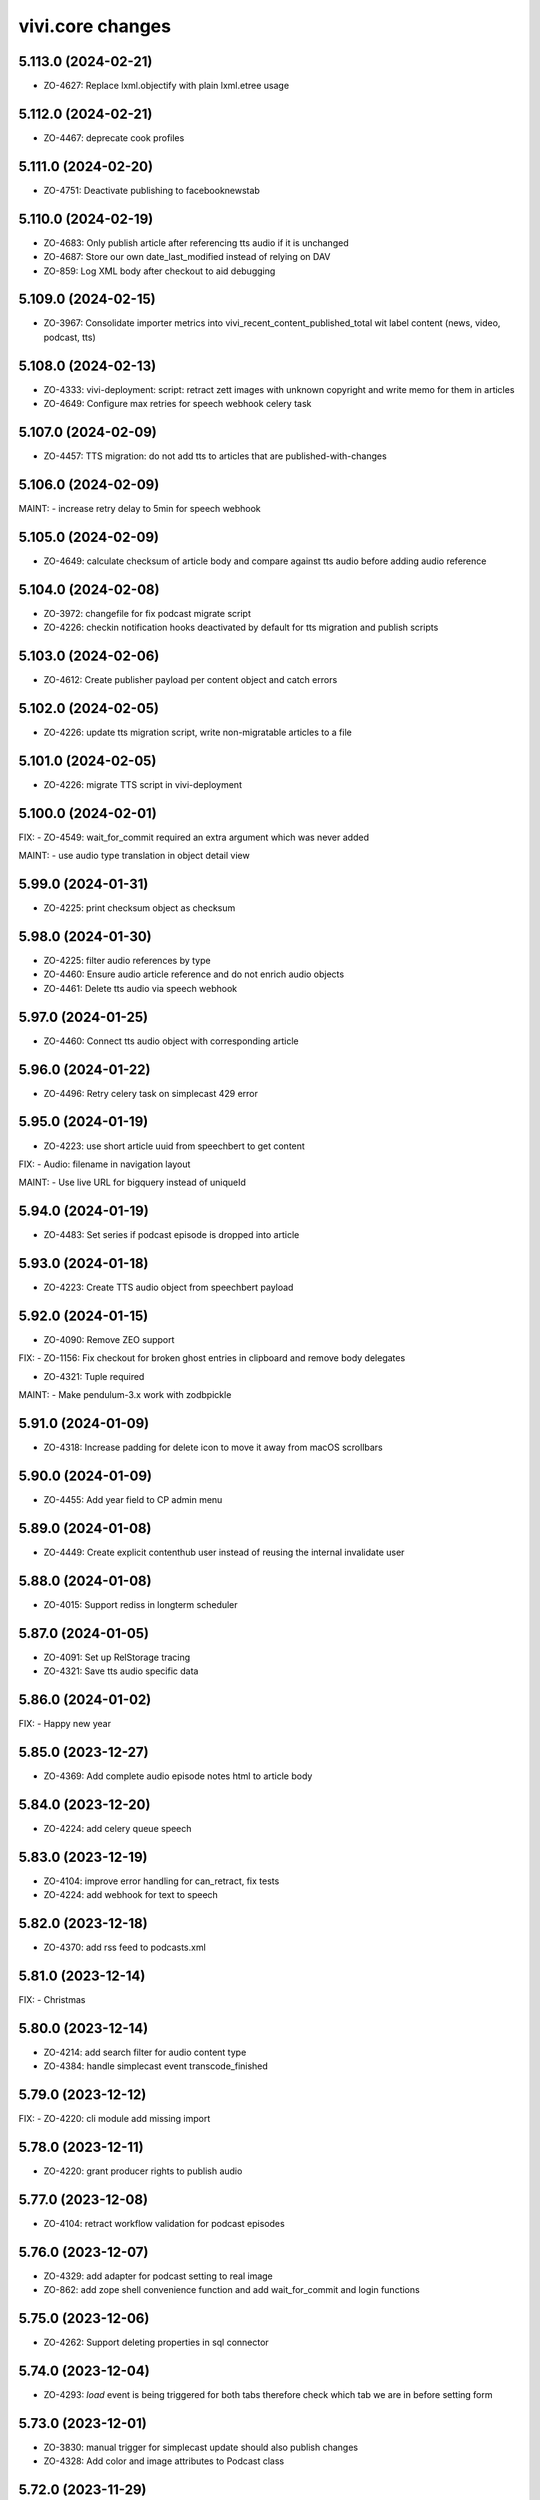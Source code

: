 vivi.core changes
=================

.. towncrier release notes start

5.113.0 (2024-02-21)
--------------------

- ZO-4627: Replace lxml.objectify with plain lxml.etree usage


5.112.0 (2024-02-21)
--------------------

- ZO-4467: deprecate cook profiles


5.111.0 (2024-02-20)
--------------------

- ZO-4751: Deactivate publishing to facebooknewstab


5.110.0 (2024-02-19)
--------------------

- ZO-4683: Only publish article after referencing tts audio if it is unchanged

- ZO-4687: Store our own date_last_modified instead of relying on DAV

- ZO-859: Log XML body after checkout to aid debugging


5.109.0 (2024-02-15)
--------------------

- ZO-3967: Consolidate importer metrics into vivi_recent_content_published_total wit label content (news, video, podcast, tts)


5.108.0 (2024-02-13)
--------------------

- ZO-4333: vivi-deployment: script: retract zett images with unknown copyright and write memo for them in articles

- ZO-4649: Configure max retries for speech webhook celery task


5.107.0 (2024-02-09)
--------------------

- ZO-4457: TTS migration: do not add tts to articles that are published-with-changes


5.106.0 (2024-02-09)
--------------------

MAINT:
- increase retry delay to 5min for speech webhook


5.105.0 (2024-02-09)
--------------------

- ZO-4649: calculate checksum of article body and compare against tts audio before adding audio reference


5.104.0 (2024-02-08)
--------------------

- ZO-3972: changefile for fix podcast migrate script

- ZO-4226: checkin notification hooks deactivated by default for tts migration and publish scripts


5.103.0 (2024-02-06)
--------------------

- ZO-4612: Create publisher payload per content object and catch errors


5.102.0 (2024-02-05)
--------------------

- ZO-4226: update tts migration script, write non-migratable articles to a file


5.101.0 (2024-02-05)
--------------------

- ZO-4226: migrate TTS script in vivi-deployment


5.100.0 (2024-02-01)
--------------------

FIX:
- ZO-4549: wait_for_commit required an extra argument which was never added


MAINT:
- use audio type translation in object detail view


5.99.0 (2024-01-31)
-------------------

- ZO-4225: print checksum object as checksum


5.98.0 (2024-01-30)
-------------------

- ZO-4225: filter audio references by type

- ZO-4460: Ensure audio article reference and do not enrich audio objects

- ZO-4461: Delete tts audio via speech webhook


5.97.0 (2024-01-25)
-------------------

- ZO-4460: Connect tts audio object with corresponding article


5.96.0 (2024-01-22)
-------------------

- ZO-4496: Retry celery task on simplecast 429 error


5.95.0 (2024-01-19)
-------------------

- ZO-4223: use short article uuid from speechbert to get content


FIX:
- Audio: filename in navigation layout


MAINT:
- Use live URL for bigquery instead of uniqueId


5.94.0 (2024-01-19)
-------------------

- ZO-4483: Set series if podcast episode is dropped into article


5.93.0 (2024-01-18)
-------------------

- ZO-4223: Create TTS audio object from speechbert payload


5.92.0 (2024-01-15)
-------------------

- ZO-4090: Remove ZEO support


FIX:
- ZO-1156: Fix checkout for broken ghost entries in clipboard and remove body delegates

- ZO-4321: Tuple required


MAINT:
- Make pendulum-3.x work with zodbpickle


5.91.0 (2024-01-09)
-------------------

- ZO-4318: Increase padding for delete icon to move it away from macOS scrollbars


5.90.0 (2024-01-09)
-------------------

- ZO-4455: Add year field to CP admin menu


5.89.0 (2024-01-08)
-------------------

- ZO-4449: Create explicit contenthub user instead of reusing the internal invalidate user


5.88.0 (2024-01-08)
-------------------

- ZO-4015: Support rediss in longterm scheduler


5.87.0 (2024-01-05)
-------------------

- ZO-4091: Set up RelStorage tracing

- ZO-4321: Save tts audio specific data


5.86.0 (2024-01-02)
-------------------

FIX:
- Happy new year


5.85.0 (2023-12-27)
-------------------

- ZO-4369: Add complete audio episode notes html to article body


5.84.0 (2023-12-20)
-------------------

- ZO-4224: add celery queue speech


5.83.0 (2023-12-19)
-------------------

- ZO-4104: improve error handling for can_retract, fix tests

- ZO-4224: add webhook for text to speech


5.82.0 (2023-12-18)
-------------------

- ZO-4370: add rss feed to podcasts.xml


5.81.0 (2023-12-14)
-------------------

FIX:
- Christmas


5.80.0 (2023-12-14)
-------------------

- ZO-4214: add search filter for audio content type

- ZO-4384: handle simplecast event transcode_finished


5.79.0 (2023-12-12)
-------------------

FIX:
- ZO-4220: cli module add missing import


5.78.0 (2023-12-11)
-------------------

- ZO-4220: grant producer rights to publish audio


5.77.0 (2023-12-08)
-------------------

- ZO-4104: retract workflow validation for podcast episodes


5.76.0 (2023-12-07)
-------------------

- ZO-4329: add adapter for podcast setting to real image

- ZO-862: add zope shell convenience function and add wait_for_commit
  and login functions


5.75.0 (2023-12-06)
-------------------

- ZO-4262: Support deleting properties in sql connector


5.74.0 (2023-12-04)
-------------------

- ZO-4293: `load` event is being triggered for both tabs therefore check which tab we are in before setting form


5.73.0 (2023-12-01)
-------------------

- ZO-3830: manual trigger for simplecast update should also publish changes

- ZO-4328: Add color and image attributes to Podcast class


5.72.0 (2023-11-29)
-------------------

- ZO-3897: filter for podcasts in search


5.71.0 (2023-11-28)
-------------------

- ZO-4254: index audio objects


5.70.0 (2023-11-27)
-------------------

- ZO-3830: Show simplecast update button only for checked in audio


5.69.0 (2023-11-24)
-------------------

- ZO-3830: Allow manual update of audio object from simplecast


5.68.0 (2023-11-22)
-------------------

- ZO-4201: Return short uuid without any adornments


5.67.0 (2023-11-22)
-------------------

FIX:
- ZO-4198: publish audio object episode update even if it's published already


5.66.0 (2023-11-21)
-------------------

- ZO-3967: Record metric vivi_recent_audios_published_total

- ZO-4057: Truncate temporary table before running zodbpack


MAINT:
- MAINT: lint and autoformat code with ruff


5.65.0 (2023-11-15)
-------------------

- ZO-3764: article title, teasertext and body automatically edited if audio is added


5.64.0 (2023-11-14)
-------------------

- ZO-3967: Update opentelemetry metrics patch to version 1.21


5.63.0 (2023-11-14)
-------------------

- ZO-4057: Handle configuration defensively, e.g. for publisher


5.62.0 (2023-11-13)
-------------------

- ZO-3688: Save ad-free podcast link to audio object

- ZO-4071: Save simplecast dashboard link to audio object


5.61.0 (2023-11-08)
-------------------

- ZO-3812: remove unused feature 'Fläche verknüpfen'

- ZO-3967: Work around opentelemetry histogram bug


5.60.0 (2023-11-07)
-------------------

- ZO-4145: Shrink teaser drag handle so it does not include the edit bar


5.59.0 (2023-11-07)
-------------------

- ZO-3967: Expose otel metrics for prometheus


5.58.0 (2023-11-03)
-------------------

- ZO-4130: Revert "Merge pull request #546 from ZeitOnline/ZO-3967"


5.57.0 (2023-11-03)
-------------------

- ZO-3904: Audio reference gives article podcast type

- ZO-3967: Expose otel metrics for prometheus


MAINT:
- ZO-3967: add test for regular conformity check of simplecast response we get

- IAudios renamed to IAudioReferences


5.56.0 (2023-10-30)
-------------------

FIX:
- Cast Simplecast timeout into int

- Skip update if audio is locked


5.55.0 (2023-10-27)
-------------------

- ZO-4033: Make all modules scrollable

- ZO-4037: Only inflate the current landing zone in article, just like in cp editor


5.54.0 (2023-10-26)
-------------------

- ZO-4033: Repair folding of article modules


5.53.0 (2023-10-26)
-------------------

- ZO-4063: Use whole teaser module insides as draggable


5.52.0 (2023-10-26)
-------------------

- ZO-3997: Audio object form without publish or retract actions

- ZO-4033: Adjust module heights for pembed, topicbox

- ZO-4051: Remove undo functionality from cp+article editor

- ZO-4096: sync publish state even if episode is just added


5.51.0 (2023-10-26)
-------------------

- ZO-4033: Set fixed heights for all article modules to prevent scroll jumping


5.50.0 (2023-10-25)
-------------------

- ZO-4081: Support packing relstorage via zodburi

- ZO-4091: Implement tracing for RelStorage


5.49.0 (2023-10-25)
-------------------

- ZO-4081: Add support for psql://servicename zodburi


5.48.0 (2023-10-25)
-------------------

- ZO-3999: display audio duration in format hh:mm:ss on object details page

- ZO-4063: Restore dragging content from teaser module to clipboard


FIX:
- ZO-1810: Remove `urn:uuid:` prefix before passing UUIDs to PostgreSQL


5.47.0 (2023-10-24)
-------------------

- ZO-3998: Check if publish dependencies can be published before publishing them

- ZO-4019: Simplecast event 'Update Episode' can create a new episode if the episode does not exist

- ZO-4057: Make DAV body cache blob threshold configurable


5.46.0 (2023-10-20)
-------------------

- ZO-4055: Log stack trace of nested publish errors, don't swallow them inside MulitPublishError


5.45.0 (2023-10-18)
-------------------

MAINT:
- Remove obsolete feature toggle push_airship_com/eu, eu is the production default for quite some time now


5.44.0 (2023-10-18)
-------------------

MAINT:
- Remove unused sourcepoint js file import


5.43.0 (2023-10-17)
-------------------

- ZO-3997: restrict retract and delete permissions for audio


5.42.0 (2023-10-17)
-------------------

- ZO-3846: ensure podcast episode type is always 'podcast'


5.41.0 (2023-10-16)
-------------------

- ZO-3996: Import simplecast updated timestamp as last_semantic_change


5.40.0 (2023-10-16)
-------------------

- ZO-4017: Collect metric for available kpi values in TMS


5.39.0 (2023-10-12)
-------------------

- ZO-3579: Record external podcast id


5.38.0 (2023-10-12)
-------------------

MAINT:
- Unconditionally record DAV spans


5.37.0 (2023-10-12)
-------------------

- ZO-3987: Create ZODB connection only after fork


5.36.0 (2023-10-11)
-------------------

- ZO-147: Support repoze.vhm instead of requiring vh traverser


5.35.0 (2023-10-11)
-------------------

- ZO-3824: Fix simplecast webhook body tracing


5.34.0 (2023-10-11)
-------------------

- ZO-1939: Flatten all XML mixed content cases


FIX:
- Restore display of publish-state circle in directory listings


5.33.0 (2023-10-10)
-------------------

- ZO-1939: Send properties and body as json to bigquery, when toggle 'publish_bigquery_json' is set


5.32.1 (2023-10-10)
-------------------

- ZO-3978: Include test config files in release, since zeit.web uses them


5.32.0 (2023-10-10)
-------------------

- ZO-3960: Apply free/dynamic access toggle only to articles


5.31.6 (2023-10-10)
-------------------

- ZO-3824: add http.body of simplecast webhook to tracing


5.31.5 (2023-10-09)
-------------------

MAINT:
- Update ZEO instrumentation to 5.4 API


5.31.4 (2023-10-09)
-------------------

- ZO-3822: implement retract for audio objects

- ZO-3846: show details about the audio element inside the article


FIX:
- Increase size for article landing zone

- align details heading and publish state vertically

- move 'remove'-button for object references to prevent preview and cms button being on top of each other


MAINT:
- Update dependencies


5.31.3 (2023-09-28)
-------------------

- MAINT: Run tests on multiple cores.

- ZO-3822: implement publish for audio objects

- ZO-3851: refactor simplecast requests

- ZO-3933: podigee_id attribute to podcast source, ensure parallel operation of podcast hosts


5.31.2 (2023-09-25)
-------------------

- ZO-3771: Set audio_type during import

- ZO-3821: Display title in audio object details


5.31.1 (2023-09-22)
-------------------

- ZO-3771: Improve Audio object layout in code

- ZO-3821: Audio objects provide ICommonMetadata, so they are indexed in TMS


5.31.0 (2023-09-20)
-------------------

- ZO-3844: Move audio form below teaser form

- ZO-3845: Add audio module for article body


5.30.4 (2023-09-15)
-------------------

- ZO-3771: Add series subtitle and description to audio object


5.30.3 (2023-09-14)
-------------------

- ZO-3770: added new properties to audio interface

- ZO-3771: Add distribution channels to audio object for spotify, google etc.


FIX:
- ZO-3814: layout fix for topiclinks and teaser landing zone


MAINT:
- MAINT: Refactor simplecast celery tasks and clean up imports


5.30.2 (2023-09-11)
-------------------

- ZO-215: Restore edit tab with landing zone for teaser modules


5.30.1 (2023-09-11)
-------------------

- ZO-3759: offer uuid for urbanairship payload


5.30.0 (2023-09-08)
-------------------

- ZO-3782: Transmit samplerate for downsampled modules


5.29.15 (2023-09-07)
--------------------

- ZO-215: Add a content landing zone to the edit tab of local-teaser


5.29.14 (2023-09-06)
--------------------

- ZO-3744: Move simplecast webhook duties to celery tasks


5.29.13 (2023-09-06)
--------------------

- ZO-3758: Remove fb library remnants


5.29.12 (2023-09-06)
--------------------

- ZO-3578: Simplecast audios are automatically saved in the correct folder

- ZO-3758: Allow configuring facebook graph api version


FIX:
- ZO-3438: correct id type for opentelemetry span to avoid errormessages in logs


5.29.11 (2023-08-31)
--------------------

- ZO-215: Switch teaser block UI to single referenced content instead of list

- ZO-3629: Log all errors (e.g. locking, not just publisher) on multi publish origin

- ZO-3708: add social push messages to article validation


FIX:
- Improve layout for error messages

  - now the box and the arrow below point directly at the widget
  - when more than one message appears, the message no longer shifts


5.29.10 (2023-08-29)
--------------------

- ZO-3662: Use correct dict entries


5.29.9 (2023-08-28)
-------------------

- ZO-3662: Add more logging


5.29.8 (2023-08-28)
-------------------

- ZO-3662: Update event names


5.29.7 (2023-08-25)
-------------------

- ZO-3718: Save podcast episodes in new folder


5.29.6 (2023-08-25)
-------------------

- ZO-3576: Ensure audio works

- ZO-3661: Connect to simplecast api

- ZO-3662: Create/update/delete Audio objects via webhook


5.29.5 (2023-08-11)
-------------------

FIX:
- ZO-3671: author ssoid is too big


5.29.4 (2023-08-08)
-------------------

- ZO-3578: Bump webhook log level to info


5.29.3 (2023-08-04)
-------------------

- ZO-2997: Redirect from repository to workingcopy if one exists for all content types


5.29.2 (2023-08-04)
-------------------

- ZO-3175: Move comment options into their own form group

- ZO-3576: Add Audioobjekt

- ZO-3578: Add Simplecast webhook(s)


5.29.1 (2023-08-02)
-------------------

- ZO-3188: Restrict publish/retract of folders to producing

- ZO-3449: Support searching for videos from e.g. Animation object

- ZON-2996: Hide delete menu item when prohibited, instead of requiring opening the popup first


5.29.0 (2023-07-28)
-------------------

MAINT:
- Switch to PEP420 namespace packages


5.28.2 (2023-07-24)
-------------------

- ZO-3550: Implement path prefix exclude for checkin webhook

- ZO-3568: Improve publish error handling


5.28.1 (2023-07-21)
-------------------

- ZO-1949: no need to post uuid and uniqueId generally and in service payload


5.28.0 (2023-07-20)
-------------------

- ZO-3262: Set target for RSS feed links (wiwo parquet)


MAINT:
- Move request timeout handling into zeit.cms instead of zeit.retresco


5.27.7 (2023-07-11)
-------------------

- ZO-3478: Reimplement as a single DAVProperty, so zeit.contentquery still works


5.27.6 (2023-07-10)
-------------------

- ZO-2613: Remove rotterdam skin


5.27.5 (2023-07-06)
-------------------

- ZO-3478: Introduce toggle `access_treat_free_as_dynamic`


5.27.4 (2023-07-03)
-------------------

- ZO-3172: Update Twitter API to v2


5.27.3 (2023-06-30)
-------------------

- ZO-2483: ignore 3rd party services list as parameter for publisher


5.27.2 (2023-06-30)
-------------------

- ZO-2683: Add checksum to Speechbert payload


5.27.1 (2023-06-23)
-------------------

- ZO-3452: No longer publish Video objects on checkin


5.27.0 (2023-06-22)
-------------------

- ZO-2808: display teaser preview for markup in centerpage
  ZO-2808: display markup preview in folder list view

- ZO-3415: Collect text of nested tags for speechbert payload

- ZO-3443: Update to sqlalchemy-2 API


5.26.13 (2023-06-20)
--------------------

MAINT:
- Log debug timing for new publisher


5.26.12 (2023-06-19)
--------------------

- ZO-3351: Update keywords during publish, to support "checkin+publish immediately" usecase


5.26.11 (2023-06-16)
--------------------

- ZO-3351: Revert asynchronous to synchronous tasks during checkout/publish


5.26.10 (2023-06-14)
--------------------

- ZO-3351: fix race condition for asynchronous index tasks on publish

- ZO-3394: Vivi devel should have its own logo


5.26.9 (2023-06-12)
-------------------

FIX:
- ZO-3351: Revert lock and unlock for every function that requires the lock


5.26.8 (2023-06-09)
-------------------

- ZO-3351: lock and unlock for every function that requires the lock


5.26.7 (2023-06-08)
-------------------

- ZO-3351: handle checkin before starting the publisher process


FIX:
- ZO-3351: Revert zeit.connector property update should invalidate cache


5.26.6 (2023-06-08)
-------------------

FIX:
- ZO-3351: zeit.connector property update should invalidate cache


5.26.5 (2023-06-07)
-------------------

- ZO-3364: Renames 'AnimatedHeader' modul to 'Animation'


5.26.4 (2023-06-06)
-------------------

- ZO-3351: revert sleep before publish, because it is not working


5.26.3 (2023-06-06)
-------------------

FIX:
- ZO-3351: Educated guess, wait for checkin completion before publish to avoid race condition


5.26.2 (2023-05-30)
-------------------

- ZO-1992: Control publish to tms in vivi


5.26.1 (2023-05-23)
-------------------

- ZO-2452: Add animation to article header module


5.26.0 (2023-05-22)
-------------------

MAINT:
- Separate forked dependency declarations per extra


5.25.1 (2023-05-17)
-------------------

- ZO-3159: Ignore news articles in speechbert


5.25.0 (2023-05-12)
-------------------

- ZO-3245: Use pure python mime detection library


5.24.1 (2023-05-12)
-------------------

- ZO-2808: Rename 'Markup Inhalt' to 'Markup' & and Markup to Typ Filter

- ZO-2874: Changed strategy to handle quotes in articles


5.24.0 (2023-05-02)
-------------------

MAINT:
- MAINT: Update to current opentelemetry sqlalchemy API


5.23.9 (2023-04-28)
-------------------

- ZO-3164: Record vivi_facebook_token_expires_timestamp_seconds metric


5.23.8 (2023-04-25)
-------------------

- ZO-2850: Add IArticle.comments_sorting


FIX:
- ZO-3028: import entity type for topicpages


5.23.7 (2023-04-19)
-------------------

- ZO-1642: Support available for series source


5.23.6 (2023-04-14)
-------------------

- ZO-2032: Provide ICommonMetadata attributes even if article ref is broken

- ZO-2555: view for csv download of images with single purchase

- ZO-2757: avoid failures if missing unimportant informations; different datetime


5.23.5 (2023-04-11)
-------------------

- ZO-2417: Enable Animation.genre attribute


MAINT:
- Add environment label to importer metrics


5.23.4 (2023-03-31)
-------------------

- ZO-2775: Record user and client ip for tracing

- ZO-2846: Fix cronjob config parsing

- ZO-2856: Remove slug from Speechbert image URL


5.23.3 (2023-03-15)
-------------------

- ZO-2655: CSV with invalid Authors (gcids) as browser view instead of mail


FIX:
- ZO-2757: FIX: uri paramamteter for tagesschau request includes www.zeit.de


5.23.2 (2023-03-06)
-------------------

- ZO-2463: Include all necessary otlp exporter dependencies


5.23.1 (2023-03-06)
-------------------

- ZO-2552: New content object markup for das wichtigste in kuerze

- ZO-2716: Export incoming http requests as traces


5.23.0 (2023-02-22)
-------------------

- ZO-2645: Add IAnimation.gallery field


5.22.19 (2023-02-21)
--------------------

- ZO-2132: Don't break on empty nodes


5.22.18 (2023-02-21)
--------------------

- ZO-2672: Log TMS reindex in objectlog


5.22.17 (2023-02-21)
--------------------

- ZO-2132: Normalize quotes to angled instead of inch if toggle `normalize_quotes` is set


5.22.16 (2023-02-20)
--------------------

FIX:
- ZO-2522: Fix speechbert namespace


5.22.15 (2023-02-17)
--------------------

- ZO-2522: Use checksome to validate speechbert audio against article text


5.22.14 (2023-02-14)
--------------------

- ZO-2233: Fix retract cronjob entrypoint principal


5.22.13 (2023-01-25)
--------------------

- ZO-2498: Add two new topiclink_[url|label] fields to centerpages


5.22.12 (2023-01-24)
--------------------

- ZO-2233: Fix cronjob entrypoint principal


5.22.11 (2023-01-24)
--------------------

- ZO-2233: Fix configuration parsing when there are no additional HTTP headers


5.22.10 (2023-01-13)
--------------------

- ZO-2233: Implement AdDefend JS-Code as vivi object


5.22.9 (2023-01-12)
-------------------

- ZO-2136: Don't display spurious "updated on" notifications on article forms after saving


5.22.8 (2023-01-11)
-------------------

- ZO-2136: Fix brown-bag release


5.22.7 (2023-01-11)
-------------------

- ZO-2136: Move UI-only exception to browser package


5.22.6 (2023-01-11)
-------------------

- ZO-2136: render error message for users for no tagesschau recommendations


5.22.5 (2023-01-05)
-------------------

- ZO-2388: Remove christmas tree and spirit


5.22.4 (2023-01-04)
-------------------

FIX:
- ZO-1847: Seriesheader preview should not cover Vivi UI


5.22.3 (2022-12-23)
-------------------

MAINT:
- Update python libraries


5.22.2 (2022-12-15)
-------------------

- ZO-2324: Switch container registry


5.22.1 (2022-12-15)
-------------------

- BEM-113: Make overriding toggles for tests work again

- ZO-2226: Display publish date in video selection


5.22.0 (2022-12-08)
-------------------

- BEM-113: Support categorizing feature-toggle.xml with intermediary tags


5.21.12 (2022-11-29)
--------------------

- ZO-2132: Roll back changes, they're causing data loss for some users, even though they use a toggle


5.21.11 (2022-11-24)
--------------------

- ZO-2215: Don't try to reposition the toolbar while the article editor is still initializing


FIX:
- ZO-2104: Mark unstable test as xfail


5.21.10 (2022-11-23)
--------------------

- ZO-1471: No longer copy teaserText to twitter push text (ZO-920)

- ZO-2042: usage of ard sync api


5.21.9 (2022-11-18)
-------------------

- ZO-2132: Normalize quotes to angled instead of inch if toggle `normalize_quotes` is set

- ZO-2179: Prohibit writing the root object to IConnector


5.21.8 (2022-11-16)
-------------------

FIX:
- FIX: Don't immediately break when we encounter a BMP image (even though officically we only support jpg+png)

- Ignore nonexistent GCS blobs during delete


5.21.7 (2022-10-28)
-------------------

FIX:
- rm imported but unused module


5.21.6 (2022-10-21)
-------------------

- ZO-1583: ARD Tagesschau video module


5.21.5 (2022-10-20)
-------------------

- ZO-1998: Support zonaudioapp-id in series.xml


5.21.4 (2022-10-18)
-------------------

- ZO-1428: Index dynamic folders in TMS, as publisher requires it


5.21.3 (2022-10-17)
-------------------

FIX:
- FIX: Be defensive about publisher url config trailing slash


5.21.2 (2022-10-17)
-------------------

- ZO-1420: Specific errors for new publisher


5.21.1 (2022-10-12)
-------------------

MAINT:
- Include currently used vivi version as data-attribute on HTML tag


5.21.0 (2022-10-07)
-------------------

- ZO-1422: Send all dependencies to new publisher

- ZO-1890: Add marker for switching to new comments 'rebrush' frontend

- ZO-1909: Use vivi API in publisher speechbert adapter


5.20.8 (2022-10-04)
-------------------

- ZO-1921: Instrument DAV requests for tracing


5.20.7 (2022-09-28)
-------------------

- ZO-1857: Implement retract with new publisher


MAINT:
- Allow https://www.staging.zeit.de URLs to be adapted to ICMSContent


5.20.6 (2022-09-20)
-------------------

FIX:
- Properly create a non-recording trace span


5.20.5 (2022-09-20)
-------------------

MAINT:
- Only record tracing data if the zeit.connector.postgresql logger is set to debug


5.20.4 (2022-09-15)
-------------------

- ZO-1864: Remove orphaned entries from property cache during invalidate


5.20.3 (2022-09-14)
-------------------

- ZO-1865: Send celery failures to bugsnag


MAINT:
- Update navi topics wording/translations


5.20.2 (2022-09-13)
-------------------

- ZO-1716: Add fields for three liveblogs (title and url) to Centerpage meta infos


MAINT:
- Speed up bw-compat code for image group without master images


5.20.1 (2022-09-13)
-------------------

MAINT:
- Update libraries


5.20.0 (2022-09-12)
-------------------

MAINT:
- Support configuring OTLP headers for tracing


5.19.9 (2022-09-06)
-------------------

FIX:
- Be defensive when no psql binary-types are configured


5.19.8 (2022-09-06)
-------------------

- ZO-1663: Add additional contact fields to author (one for title and one for it's content)


5.19.7 (2022-08-24)
-------------------

- ZO-1472: Also accept vivi.staging as uniqueId

- ZO-1747: Adjust article image variant on checkout if vertical has changed

- ZO-1748: Prevent spurious "None" values in inline forms


5.19.6 (2022-08-23)
-------------------

- ZO-605: Tweak UI wording


5.19.5 (2022-08-22)
-------------------

MAINT:
- MAINT: Update opentelemetry libraries


5.19.4 (2022-08-18)
-------------------

FIX:
- Only consider template objects for UA payload


5.19.3 (2022-08-17)
-------------------

FIX:
- Move contenttype icons into folders where they are included in releases


5.19.2 (2022-08-17)
-------------------

FIX:
- Include content template files in release


5.19.1 (2022-08-17)
-------------------

FIX:
- Apply testing zcml statements only in tests, not always


5.19.0 (2022-08-17)
-------------------

FIX:
- Always include translation in releases


5.18.6 (2022-08-17)
-------------------

- ZO-1408: Implement 3rdparty services for new publisher

MAINT:
- Update python from 3.10.5 to 3.10.6


5.18.5 (2022-08-09)
-------------------

- ZO-1663: Add jabber, pgp, signal and threema to author profiles


5.18.4 (2022-08-01)
-------------------

FIX:
- Be defensive about body=None in sql


5.18.3 (2022-07-28)
-------------------

- ZO-1629: Work around NonRecordingSpan opentelemetry bug


5.18.2 (2022-07-28)
-------------------

MAINT:
- Declare required elasticsearch libary version (belongs to 5.18.0)


5.18.1 (2022-07-28)
-------------------

- ZO-1629: Instrument sql connector for tracing

- ZO-605: Include `consider_for_duplicate` checkbox in area form


5.18.0 (2022-07-27)
-------------------

MAINT:
- Update to non-deprecated elasticsearch API


5.17.8 (2022-07-27)
-------------------

- ZO-1576: Implement hostname denylist for link targets

- ZO-605: Add `consider_for_dupes` flag to exclude area content from duplicate checking


5.17.7 (2022-07-25)
-------------------

- ZO-1298: Remove automatic area lead candidate mechanic

- ZO-1564: Adjust vgwort rights flags


MAINT:
- Publish breaking news banner directly together with its article


5.17.6 (2022-07-21)
-------------------

- ZO-1608: Reconnect to psql on error


5.17.5 (2022-07-21)
-------------------

- ZO-1603: Add "last indexed" field to TMS


5.17.4 (2022-07-18)
-------------------

MAINT:
- Update python libraries


5.17.3 (2022-07-14)
-------------------

- ZO-1564: Add various "rights granted" flags to vgwort report API call


5.17.2 (2022-07-13)
-------------------

- ZO-856: Use non-deprecated jinja API


5.17.1 (2022-07-13)
-------------------

- ZO-633: Optimize sql connector search for uuid


5.17.0 (2022-07-13)
-------------------

- ZO-856: Make compatible with Python-3.10


5.16.14 (2022-07-12)
--------------------

- ZO-1375: Handle queries without search string


5.16.13 (2022-07-12)
--------------------

- ZO-1375: search in configurable fields only to simplify result set


5.16.12 (2022-07-05)
--------------------

- ZO-1550: Remove `breaking_news` flag from facebook push data


5.16.11 (2022-06-29)
--------------------

- ZO-339: Actually allow users with EditEmbed permission to edit embeds


5.16.10 (2022-06-27)
--------------------

FIX:
- FIX: Differentiate missing and empty tag in newsletter.xml config file


5.16.9 (2022-06-24)
-------------------

- ZO-858: Update celery to 5.x


5.16.8 (2022-06-23)
-------------------

- ZO-1351: Publish content to new publisher, if toggle enabled. For development purposes

- ZO-1475: Remove obsolete `IArticle.is_amp` and `IEmbed.amp_code` fields

- ZO-1478: Update Pillow from version 6 to current 9


5.16.7 (2022-06-20)
-------------------

- ZO-1118: More airship error logging fixes


5.16.6 (2022-06-16)
-------------------

- ZO-1118: Fix airship error logging


5.16.5 (2022-06-15)
-------------------

- ZO-1211: Simplify CP metadata form


5.16.4 (2022-06-14)
-------------------

- ZO-1118: Send all push device types in a single request to airship, send to both US and EU instance


5.16.3 (2022-06-02)
-------------------

- ZO-1286: Add status message with total object count


5.16.2 (2022-06-02)
-------------------

- ZO-1261: Remove obsolete field ICommonMetadata.dailyNewsletter

- ZO-1286: Add objectlog entry after dynamic folder contents have been published


5.16.1 (2022-05-30)
-------------------

- ZO-1286: Use already existing `manual` queue for materialize

- ZO-1367: Store body of non-binary objects in SQL instead of GCS

- ZO-1395: No longer publish thumbnail images of imagegroups and galleries


5.16.0 (2022-05-25)
-------------------

- ZO-1261: Remove unused package zeit.newsletter

- ZO-1286: Use dedicated queue for publish as well


5.15.14 (2022-05-25)
--------------------

- ZO-1286: Use a dedicated celery queue for materialize and publish of dynamic folders


5.15.13 (2022-05-24)
--------------------

- ZO-1226: Restore edit link on regions (after 5.15.9)


5.15.12 (2022-05-23)
--------------------

- ZO-1286: Form batches properly

- ZO-1367: Remove unused field IText.encoding


5.15.11 (2022-05-23)
--------------------

- ZO-1094: Validate json against schema given schema url

- ZO-1161: Update advertising translations


5.15.10 (2022-05-18)
--------------------

- ZO-38: Display entity type for tags in repository as well


5.15.9 (2022-05-18)
-------------------

- ZO-1226: Make CP region+area foldable

- ZO-1330: Remove area_color_theme from code

- ZO-1339: Index TMS when workflow properties are edited while checked-in

- ZO-339: Require special permission to check out embed objects (when feature toggle `add_content_permissions` is active)

- ZO-38: Display entity type for tags

- ZO-648: Add checkbox on SEO form to set ISkipEnrich

- ZO-809: Genereate volume TOC for the volume object products, not a global config


5.15.8 (2022-05-17)
-------------------

FIX:
- FIX: Be liberal about `<image/>` in newsletter.xml config file


5.15.7 (2022-05-11)
-------------------

- ZO-1286: Materialize dynamic folder content in batches as well


5.15.6 (2022-05-10)
-------------------

- ZO-721: Ignore obsolete storystream metadata when indexing to TMS


5.15.5 (2022-05-09)
-------------------

- ZO-721: Remove any storystream code


5.15.4 (2022-05-09)
-------------------

- ZO-1286: Actually display the total entry count in the status log message


5.15.3 (2022-05-09)
-------------------

- ZO-114: UI tweaks for Animation object

- ZO-1286: Publish dynamicfolder content in batches


FIX:
- Constrain height of textareas generally again, after 5.15.2


5.15.2 (2022-05-04)
-------------------

FIX:
- Fix height of xml textarea (e.g. when editing feature-toggles)


5.15.1 (2022-05-03)
-------------------

- ZO-121: Add missing translation


5.15.0 (2022-05-02)
-------------------

- ZO-1255: Remove visible_mobile from vivi

- ZO-633: Implement search for postgresql connector


5.14.2 (2022-04-29)
-------------------

- ZO-1212: Improve label and restrict number of characters of area background color field


MAINT:
- Make `available` work for article template header and header color


5.14.1 (2022-04-28)
-------------------

- ZO-121: Make sort order in topicpagelist autoarea work


5.14.0 (2022-04-27)
-------------------

- ZO-1249: Support loading config files given as `http://xml.zeit.de` via connector


5.13.4 (2022-04-26)
-------------------

- ZO-1212: Background color for areas

- ZO-165: Publish dynamic folders without virtual content


5.13.3 (2022-04-14)
-------------------

- ZO-121: Support retrieving all available topicpages (for the register in zeit.web)

- ZO-920: Copy teaserText to twitter push text for genre=nachrichten


5.13.2 (2022-04-14)
-------------------

- ZO-121: Re-add `title` to ITopicpages results (mostly relevant for zeit.web)


5.13.1 (2022-04-13)
-------------------

- ZO-786: Fix GCS upload body size determination


5.13.0 (2022-04-13)
-------------------

- ZO-121: Implement automatic area query source "list of topicpages"


5.12.0 (2022-03-31)
-------------------

- ZO-1132: Add ILink.status_code (301 or 307)


5.11.9 (2022-03-28)
-------------------

- ZO-786: Pass body size to GCS upload, this reduces runtime by 2/3


5.11.8 (2022-03-28)
-------------------

- ZO-815: Properly delete all psql rows


5.11.7 (2022-03-28)
-------------------

FIX:
- Provide consistent Resource/CachedResource API


5.11.6 (2022-03-25)
-------------------

FIX:
- ZO-365: resize uploaded single images


5.11.5 (2022-03-24)
-------------------

- ZO-1113: Change log level


5.11.4 (2022-03-23)
-------------------

- ZO-1108: Support kicker in newslettersignup configuration, too

- ZO-786: Delete GCS blob


5.11.3 (2022-03-21)
-------------------

- ZO-929: Add `genre` and `authorships` to articles via Add-URL


MAINT:
- ZO-541: Remove old newsimport fallbacks


5.11.2 (2022-03-08)
-------------------

FIX:
- Revert merge of ZO-365 (https://github.com/ZeitOnline/vivi/pull/29)6 to unblock master branch


5.11.1 (2022-03-04)
-------------------

- ZO-815: Trigger container image build to fix psycopyg dependency


5.11.0 (2022-03-04)
-------------------

- - ZO-815, ZO-786: First implementation of new storage IConnector


FIX:
- ZO-365: resize uploaded single images


5.10.0 (2022-02-24)
-------------------

- ZO-365: Resize too large images on upload

- ZO-987: Add prefix field to newslettersignups


5.9.4 (2022-02-10)
------------------

MAINT:
- MAINT: Extract ImageGroup.from_image from zeit.brightcove


5.9.3 (2022-02-07)
------------------

- ZO-889: Grant zeit.MoveContent to zeit.CvD


5.9.2 (2022-02-03)
------------------

- ZO-538: Dummy changelog to force container rebuild with current zeit.newsimport release


5.9.1 (2022-02-02)
------------------

MAINT:
- Include the locked uniqueId in publish errormessage


5.9.0 (2022-01-20)
------------------

MAINT:
- Support logging.capture_warnings setting


5.8.1 (2022-01-18)
------------------

- ZO-764: Store local values uniformly in nodes, not attributes


MAINT:
- MAINT: Update to zope.publisher-6.0


5.8.0 (2022-01-14)
------------------

- ZO-764: Implement teaser module that supports local overrides


5.7.7 (2022-01-07)
------------------

- ZO-742: Do not remove XML schema type annotations


5.7.6 (2022-01-05)
------------------

- ZO-731: Add vertical code/ config for ZEIT am Wochenende


5.7.5 (2022-01-04)
------------------

- ZO-303: Download image from BC on update if vivi has no image reference

- ZO-614: Remove unused IVideo.thumbnail

- ZO-616: Delete video still image when video is deleted


5.7.4 (2022-01-04)
------------------

- ZO-727: Don't use a configuration file for image viewports anymore


5.7.3 (2022-01-03)
------------------

- ZO-727: Remove obsolete bw-compat support for "materialized variants"


5.7.2 (2022-01-03)
------------------

MAINT:
- Christmas is over


5.7.1 (2021-12-20)
------------------

MAINT:
- Add christmas logo


5.7.0 (2021-12-17)
------------------

- ZO-697: Use IImages API for video still, make available in TMS


5.6.1 (2021-12-17)
------------------

- ZO-680: Add z.c.article module ITickarooLiveblog.intersection


5.6.0 (2021-12-14)
------------------

- ZO-687: Allow zeit.web to cache content objects with their marker interface assignment included


5.5.3 (2021-12-08)
------------------

MAINT:
- Don't send None to opentelemetry, it doesn't like it


5.5.2 (2021-12-06)
------------------

- ZO-582: Use vivi API for volume toc, this correctly includes author names


5.5.1 (2021-12-01)
------------------

- ZO-143: Add mock connector setup for zeit.web tests


MAINT:
- Clean up XML namespaces and objectify `pytype` on checkin


5.5.0 (2021-11-30)
------------------

- ZO-143: Allow zeit.web to reuse zeit.cms.zope


5.4.11 (2021-11-26)
-------------------

- ZO-585: Report "no thirdparty" for already retracted references


5.4.10 (2021-11-22)
-------------------

- ZO-488: Include interred article-id in volume toc entries

- ZO-555: Add ICommonMetadata.color_scheme

- ZO-566: Add IVideo.type and import from BC custom field


5.4.9 (2021-11-18)
------------------

- ZO-146: Make paste.ini optional for CLI scripts

- ZO-146: Provide entrypoints for various cronjobs


5.4.8 (2021-11-15)
------------------

- ZO-145: Consider zcml.feature settings value (not just exists->true)


5.4.7 (2021-11-12)
------------------

- ZO-303: Use built-in mechanics for publishing image with video


5.4.6 (2021-11-11)
------------------

FIX:
- ZO-496: Prevent reach from cache poisoning vivi cp-editor


5.4.5 (2021-11-10)
------------------

FIX:
- Don't break when changing a template/header of article without an image


5.4.4 (2021-11-05)
------------------

FIX:
- ZO-352: Update libffi6->7


5.4.3 (2021-11-04)
------------------

MAINT:
- ZO-496: Add logging


5.4.2 (2021-11-02)
------------------

MAINT:
- ZO-188: Remove feature toggle


5.4.1 (2021-10-27)
------------------

- ZO-466: Include publisher script here, make configurable via env


5.4.0 (2021-10-26)
------------------

- ZO-441: Support configuring external utilities via settings instead of explicit ZCML includes

- ZO-442: Support setting system principal passwords via settings


5.3.2 (2021-10-21)
------------------

- OPS-1864: Make SSO functionality optional in normal workflows

- ZO-356: Set up logging for non-worker celery commands as well


5.3.1 (2021-10-21)
------------------

- FIX: Provide ZCML context under well-known API, where e.g. CP checkin expects it


5.3.0 (2021-10-19)
------------------

- ZO-356: Configure celery via environment


5.2.0 (2021-10-19)
------------------

- ZO-355: Support configuring product config and zodb via environment


5.1.0 (2021-10-19)
------------------

- ZO-354: Support configuring logging via environment


5.0.1 (2021-10-19)
------------------

- ZO-353: Fix fanstatic wsgi pipeline order


5.0.0 (2021-10-19)
------------------

- ZO-353: Make bugsnag setup reusable
  ZO-353: Support configuring wsgi pipeline stages via combined settings


4.65.1 (2021-10-15)
-------------------

- ZO-286: Materialize dialog and security updates for dynamic folders
  ZO-286: Remote metadata for articles

- ZO-346: Make year optional

- ZO-392: Validate teaser image fields before checkin as well


4.65.0 (2021-10-07)
-------------------

- ZO-142: Implement health check that respects a stopfile


4.64.1 (2021-09-29)
-------------------

- ZO-118: Add provider field to podcast module (on cp and articles)


4.64.0 (2021-09-28)
-------------------

- ZO-142: Support setting celery config file via paste.ini


4.63.6 (2021-09-27)
-------------------

- ZO-62: New entries for volume toc export


4.63.5 (2021-09-20)
-------------------

- ZO-156: Update previously materialized content


4.63.4 (2021-09-14)
-------------------

- ZO-188: Toogle webtrekk cp30 value format for wall status.
- ZO-163: Publish materialized content in dynamic folders


4.63.3 (2021-09-09)
-------------------

- ZO-156: Implement "materialize dynamic folder" UI action



4.63.2 (2021-09-02)
-------------------

- ZO-200: Do not modify rawxml body with DAV properties


4.63.1 (2021-09-02)
-------------------

- ZO-200: Support <rankedTags> in dynamicfolder templates

- ZO-142: Fix `zopeshell myscript.py` handling


4.63.0 (2021-09-02)
-------------------

- ZO-51: Implement "move object" UI action

- ZO-51: Implement "create linkobject" action

- ZO-169: Support `is_news` attribute in products.xml


4.62.0 (2021-08-31)
-------------------

- ZON-6764: Calculate uuid of dynamic folder content from uniqueId

- ZO-142: Provide `@zeit.cms.cli.runner` that wraps `@gocept.runner`
  and retrieves the config file from argv instead of buildout injection


4.61.3 (2021-08-20)
-------------------

- BUG-1430: gracefully handle locked images during brightcove import


4.61.2 (2021-08-20)
-------------------

- ZON-6316: Ensure that the audio_speechbert property occurs in XML


4.61.1 (2021-08-19)
-------------------

- TOPIC-15: Make TMS kpi field names configurable


4.61.0 (2021-08-19)
-------------------

- FIX: Make z.c.cp.BlockLayout default constructor conform to its interface


4.60.3 (2021-08-18)
-------------------

- TOPIC-15: Preserve externally populated `kpi` fields during TMS indexing


4.60.2 (2021-08-05)
-------------------

- TOPIC-42: Fix IndexError when trying to request related topicpages


4.60.1 (2021-08-02)
-------------------

- ZON-6301: Adds checkbox on CPs in SEO tab, to enable RSS-Feed single tracking
- FIX: Do not fail to rerurn related topics if we receive a nonexisting one


4.60.0 (2021-07-28)
-------------------

- TOPIC-39: Hide hide_dupes checkbox for reach as automatic area source
- TOPIC-39: Enable autopilot checkbox when automatic area source is changed
- BUG-1437: Skip tests with non expected TechnicalErrors
- TOPIC-19: Fix multiple sort order possibilities and be more defensive


4.59.4 (2021-07-22)
-------------------

- MAINT: Add base KPI Implementation to ensure adapting it never fails


4.59.3 (2021-07-21)
-------------------

- ZON-6371: Fix invalid host matching for @ containig urls.


4.59.2 (2021-07-20)
-------------------

- ZON-6371: Do not set links with internal hosts like vivi.zeit.de.


4.59.1 (2021-07-20)
-------------------

- ZON-6482: Enable speechbert by default for articles with no genre


4.59.0 (2021-07-19)
-------------------

- TOPIC-36: Add reach as automatic area source

- OPS-2077: Log failed celery tasks, so we can debug them
- TOPIC-19: Randomly sorted content for automatic areas

- FIX: Return correct result count for related topicpages


4.58.1 (2021-07-16)
-------------------

- OPS-2058: Move logout redirect to zeit.ldap
- TOPIC-36: Add Reach as automatic area source


4.58.0 (2021-07-13)
-------------------

- TOPIC-31: Move zeit.web.core.reach to zeit.reach


4.57.7 (2021-07-13)
-------------------

- MAINT: Display principal id if no principal was found


4.57.6 (2021-07-13)
-------------------

- FIX: Use correct form name for autoreload with genre


4.57.5 (2021-07-12)
-------------------

- TOPIC-11: Sort automatic areas by date_last_published


4.57.4 (2021-07-09)
-------------------

- ZON-6316: Speechbert Checkbox: Moving to options and rename label

- OPS-2024: Handles invalid variant size

- TOPIC-16: Add ITMS methods get_content_containing_topicpages and get_content_related_topicpages

- TOPIC-9: Implement TMS order in a way that does not break the related API

- MAINT: Move zeit.retresco.tag to zeit.cms.tagging.tag


4.57.3 (2021-07-05)
-------------------

- BUG-1415: Be more defensive during BC video import

- TOPIC-9: Store topicpage_order abstracted from the concrete TMS fieldnames


4.57.2 (2021-06-30)
-------------------

- FIX: Hide Topicpage sort option when anything else is selected


4.57.1 (2021-06-30)
-------------------

- ZON-6710: Changes topicbox default automatic_type value



4.57.0 (2021-06-29)
-------------------

- ZON-5970: Remove clickcounter integration

- OPS-1985: Use opentelemetry for tracing


4.56.0 (2021-06-28)
-------------------

- TOPIC-9: Provide access to TMS kpi data with `IKPI` adapter


4.55.0 (2021-06-23)
-------------------

- TOPIC-9: Add possibility to sort TMS entries
- TOPIC-9: Add related topics as automatic source

- ZON-6655: Improve wording


4.54.2 (2021-06-21)
-------------------

- OPS-2001: Restrict "change type" to producing+cvd


4.54.1 (2021-06-16)
-------------------

- BEM-54: Be defensive about analyzing the BC response


4.54.0 (2021-06-16)
-------------------

- OPS-1984: Conform to real `Span` API in FakeTracer


4.53.3 (2021-06-07)
-------------------

- BEM-54: Improve Error-Logging for not playable videos


4.53.2 (2021-06-03)
-------------------

- MAINT: Use own converter for RecipeArticles
- OPS-1852: Markdown modules must not be empty

- ZON-6539: remove option for editors to include articles in daily newsletter


4.53.1 (2021-05-31)
-------------------

- STO-185: Handle indeterminable mtime gracefully


4.53.0 (2021-05-27)
-------------------

- ZON-6655: Fix related API, support multiple topicboxes per article

- OPS-1892: Add sample_rate parameter to honeycomb tracer


4.52.2 (2021-05-18)
-------------------

- BUG-1392: Avoid PIL resize with 0 values

- OPS-1359: Conform to field naming scheme for tracing


4.52.1 (2021-04-29)
-------------------

- MAINT: Add feature toggle 'show_automatic_type_in_topicbox'


4.52.0 (2021-04-27)
-------------------

- ZON-5576: Add automatic sources to article topicbox modules


4.51.1 (2021-04-26)
-------------------

- MAINT: Exclude JSON objects from SEO filename rules


4.51.0 (2021-04-23)
-------------------

- ZON-6637: Introduce JSON content object

- ZON-6377: Fix rendering of teaser images with `fill_color=None` parameters


4.50.6 (2021-04-21)
-------------------

- ZON-6614: Support caching time attribute on centerpages


4.50.5 (2021-04-08)
-------------------

- STO-185: Cache content & DAV properties based on file modification times


4.50.4 (2021-04-07)
-------------------

- ZON-6573: Support legal_text attribute on newslettersignups


4.50.3 (2021-03-30)
-------------------

- OPS-1684: Avoid zero division on image ratio calculations

- FIX: Ignore XML comments when parsing article modules


4.50.2 (2021-03-22)
-------------------

- ZON-6478: Follow up, refactor existing_teasers attribute for CP ContentQueries


4.50.1 (2021-03-17)
-------------------

- ZON-6521: Support theme in liveblogs


4.50.0 (2021-03-16)
-------------------

- ZON-6478: Move content query functionality to its own module

- BUG-1250: Hide no more needed 'external' author checkbox


4.49.2 (2021-03-10)
-------------------

- BUG-1366: Make sorting volume listings work again for py3


4.49.1 (2021-03-10)
-------------------

- ZON-6346: Make tickaroo liveblog status required

- BUG-1311: Show "steal lock" button only if user has the required permission

- BUG-1366: Make sorting listings work again for py3


4.49.0 (2021-02-24)
-------------------

- MAINT: Add status code to retresco TechnicalError


4.48.8 (2021-02-10)
-------------------

- ZON-6383: Handle Markdown using python libraries

- ZON-6346: Add article module for tickaroo liveblog


4.48.7 (2021-02-01)
-------------------

- ZON-6275: Urbanairship open channel support


4.48.6 (2021-01-29)
-------------------

- ZETT-98: Provide social channels facebook and twitter for zett


4.48.5 (2021-01-25)
-------------------

- STO-179: Handle changed "total hits" ES search API response


4.48.4 (2021-01-21)
-------------------

- STO-179: Remove overspecific `type` restriction from ES queries


4.48.3 (2021-01-21)
-------------------

- STO-59: Keep internal API of TMS connection stable for zeit.web


4.48.2 (2021-01-19)
-------------------

- STO-59: Upgrade elastic client library to 7.x (it's bw-compat to 2.x)


4.48.1 (2021-01-12)
-------------------

- STO-172: Don't send obsolete DAV properties to TMS


4.48.0 (2021-01-11)
-------------------

- STO-59: Allow Vivi to talk to two TMS instances


4.47.1 (2021-01-06)
-------------------

- BUG-1324: Handle image/author/volume modules correctly during checkin


4.47.0 (2021-01-06)
-------------------

- BUG-1315: Fix Update-Token-Tool for Facebook

- OPS-1516: Make image encoder parameters configurable


4.46.1 (2020-12-18)
-------------------

- BUG-1342: Fix accessing dotted property names in TMSContent


4.46.0 (2020-12-18)
-------------------

- BUG-1342: Apply provided interfaces to TMSContent


4.45.6 (2020-12-18)
-------------------

- ZON-6306: Fix text/bytes handling in MDB interface


4.45.5 (2020-12-16)
-------------------

- ZON-6319: Fix behavior for select the 'no genre' option

- BEM-70: mock is included in the stdlib in py3


4.45.4 (2020-12-16)
-------------------

- OPS-1490: Allow volume to be set to 54 (everywhere)


4.45.3 (2020-12-16)
-------------------

- OPS-1490: Allow volume to be set to 54


4.45.2 (2020-12-10)
-------------------

- OPS-1480: Log pickle on unpickling errors


4.45.1 (2020-12-10)
-------------------

- OPS-1480: Log error when unpickling lxml


4.45.0 (2020-12-04)
-------------------

- ZETT-90: Add vivi logo for ze.tt

- ZON-6162: Update to jinja-2.11


4.44.5 (2020-12-01)
-------------------

- ZON-6214: Sends article to the ContentHub, even if it was "only published"

- STO-57: Add type declarations for countings and foldable


4.44.4 (2020-11-25)
-------------------

- ZON-6213: Fix zeit.cms newsimport test setup.


4.44.3 (2020-11-25)
-------------------

- MAINT: Update product-config in test setup.


4.44.2 (2020-11-19)
-------------------

- STO-82: Make MemoryFile pickleable


4.44.1 (2020-11-18)
-------------------

- PERF: Cache immutable values while calculating image variants


4.44.0 (2020-11-13)
-------------------

- MAINT: Move tracing implementation from zeit.web here so we can
  instrument vivi code paths as well


4.43.3 (2020-11-05)
-------------------

- ZON-6140: Support additional attributes from newslettersignup config


4.43.2 (2020-10-22)
-------------------

- ZON-6149: Pass url during image traversal


4.43.1 (2020-10-22)
-------------------

- ZON-5577: Set default for `force_mobile_images` to true


4.43.0 (2020-10-13)
-------------------

- ZETT-46: Add color theme selection to area settings

- BEM-62: Remove obsolete `IArticle.is_instant_article`

- ZON-6149: Allow to specify imagegroup variants via query parameters


4.42.0 (2020-10-08)
-------------------

- STO-82: Make MemoryFile usable as a context manager


4.41.1 (2020-10-06)
-------------------

- BUG-1291: Set up timebased retract for videos according to the BC
  expires field (take two, after 4.40.3)


4.41.0 (2020-10-01)
-------------------

- PERF: Make mime type detection optional in filesystem connector.
  We actually only need this for the vivi tests, but not in zeit.web,
  and it causes significant overhead.


4.40.3 (2020-09-30)
-------------------

- BUG-1302: Don't overzealously remove invalid field values

- Revert BUG-1291 for now, newly added videos cannot set up timebased
  retract currently


4.40.2 (2020-09-30)
-------------------

- BUG-1291: Set up timebased retract for videos according to the BC
  expires field


4.40.1 (2020-09-30)
-------------------

- BUG-1307: Don't notify HDok during retract


4.40.0 (2020-09-28)
-------------------

- ZON-6068: Implement IArticle.header_color


4.39.5 (2020-09-22)
-------------------

- WOMA-181: Add notification for empty recipe title

- WOMA-204: Add aggregations to retresco.ElasticSearch query api


4.39.4 (2020-09-21)
-------------------

- WOMA-240: Add diet to wochenmarkt ingredients.


4.39.3 (2020-09-10)
-------------------

- MAINT: Update zeit.connector to current zope.generations API


4.39.2 (2020-09-03)
-------------------

- BUG-1283: Size of images in image gallery editor is max 500 px x 500 px

- ZON-6108: Remove legacy ``type`` attribute from content editor line breaks


4.39.1 (2020-08-06)
-------------------

- BUG-1273: Handle toplevel `br` nodes that can appear when pasting content


4.39.0 (2020-08-05)
-------------------

- WOMA-143: Add "special ingredient" to recipelist module


4.38.4 (2020-08-03)
-------------------

- ZON-5981: Restrict retract/delete for authors to producing

- FIX: Catch vgwort connection errors, raising a TechnicalError


4.38.3 (2020-07-31)
-------------------

- BUG-1205: Prevent creating several <br> when pressing enter in content-editable


4.38.2 (2020-07-29)
-------------------

- WOMA-133: Fetch ingredient units from configuration file

- ZON-6041: Add campaign parameters to twitter/facebook push URLs

- ZON-6006: Add article main image url to volume toc.csv


4.38.1 (2020-07-28)
-------------------

- BUG-1255: Prevent adding the same author to an article twice


4.38.0 (2020-07-28)
-------------------

- ZON-6037: Introduce zeit.zett.interfaces.IZTTContent

- ZON-5959: Implement querying HDok for blacklisted entries


4.37.2 (2020-07-28)
-------------------

- MAINT: Make date_print_published writeable via admin tab


4.37.1 (2020-07-24)
-------------------

- FIX: Import necessary packages for pembeds


4.37.0 (2020-07-24)
-------------------

- WOMA-111: Provide plural property from ingredients whitelist

- MAINT: Support variables in pembed parameter definitions


4.36.7 (2020-07-23)
-------------------

- WOMA-141: Update portion range validation for servings


4.36.6 (2020-07-20)
-------------------

- WOMA-136_2: Update list of ingredient units

- WOMA-137: Allow duplicate ingredients in recipe list module


4.36.5 (2020-07-14)
-------------------

- FIX: Handle zope.interface now inheriting getTaggedValues(),
  which broke IBreakingNews type/token in the AddableCMSContentTypeSource


4.36.4 (2020-07-13)
-------------------

- MAINT: Make forward-compatible with zope.interface-5.0


4.36.3 (2020-07-10)
-------------------

- WOMA-96: Don't change access for non performing articles in channel 'wochenmarkt'

- FIX: Remove optional chaining for better browser support

- WOMA-136: Update list of ingredient units


4.36.2 (2020-07-08)
-------------------

- WOMA-126: Remove duplicates in recipe from ES payload.

- WOMA-130: Use ids for ingredient units


4.36.1 (2020-07-07)
-------------------

- FIX: Make `available` work for article modules


4.36.0 (2020-07-03)
-------------------

- ZON-5643: Quote users comments in article


4.35.3 (2020-07-02)
-------------------

- WOMA-116: Validate servings to allow a portion range


4.35.2 (2020-07-02)
-------------------

- WOMA-4: Add defaults for ingredient amount and unit.

- WOMA-115: Add free text details to ingredients in recipelist

- WOMA-120: Add new values to ingredient unit list


4.35.1 (2020-06-30)
-------------------

- MAINT: Ensure we don't use browser-specific directives in
  non-browser ZCML files

- WOMA-99: Polish recipelist module


4.35.0 (2020-06-25)
-------------------

- WOMA-114: Read ingredient and category names from whitelist
  instead of article xml

- WOMA-108: Add ingredientdice article module


4.34.3 (2020-06-24)
-------------------

- MAINT: Derive WOMA whitelists from z.c.c.sources.CachedXMLBase


4.34.2 (2020-06-23)
-------------------

- STO-49: Use default filename mechanics for z.c.cp.TopicpageFilterSource as well


4.34.1 (2020-06-22)
-------------------

- BUG-1247: Fix toc listing content type filter

- MAINT: Move browser imports from zeit.wochenmarkt to zeit.wochenmarkt.browser


4.34.0 (2020-06-18)
-------------------

- STO-49: Support setting a default filename for source config files


4.33.5 (2020-06-18)
-------------------

- MAINT: Remove unused imports


4.33.4 (2020-06-17)
-------------------

- WOMA-66: Add recipe categories to articles

- WOMA-103: Add checkbox to instruct merging multiple recipe list modules

- WOMA-104: Add subheading to recipe list

- WOMA-85: Extract recipe attributes and write it to destination fields in
  ElasticSearch

- STO-49: Support setting a default filename for source config files


4.33.3 (2020-06-09)
-------------------

- OPS-1214: No longer update zeit.cms.relation "who references whom" index


4.33.2 (2020-06-04)
-------------------

- MAINT: Sort teaser formgroup below options in article editor


4.33.1 (2020-06-04)
-------------------

- ZON-5861: Remove `commentsAPIv2` property from `ICommonMetadata`

- BUG-1216: Allow referencing gallery objects in article topicbox module


4.33.0 (2020-05-29)
-------------------

- WOMA-65: Introduce module: recipe list
- MAINT: Log hdok create calls


4.32.11 (2020-05-27)
--------------------

- MAINT: Sort access above authors in article form


4.32.10 (2020-05-25)
--------------------

- PY3: Make workflow timing logging work under py3


4.32.9 (2020-05-25)
-------------------

- FIX: Just filter frame-less renditions completely


4.32.8 (2020-05-25)
-------------------

- PY3: Be defensive about brightcove renditions without frame size


4.32.7 (2020-05-19)
-------------------

- PY3: Fix text/bytes handling in DAV property parsing


4.32.6 (2020-05-18)
-------------------

- ZON-5886: Make FluentRecordFormatter py3-compatible


4.32.5 (2020-05-11)
-------------------

- ZON-5758: Display hdok result list even if there's only one match,
  since the new name could be a single-hit-substring of an existing name


4.32.4 (2020-05-11)
-------------------

- IR-51: Translate filter values

- MAINT: Update to changed hdok create API yet again


4.32.3 (2020-05-11)
-------------------

- ZON-5869: Add manual link to article embed form


4.32.2 (2020-05-08)
-------------------

- BUG-1238: Fix volume zplus webtrekk query


4.32.1 (2020-05-06)
-------------------

- ZON-5758: Make IAuthor.status optional


4.32.0 (2020-05-05)
-------------------

- ZON-4945: Provide TMSContentQuery._fetch() extension point for zeit.web


4.31.3 (2020-05-05)
-------------------

- MAINT: Don't break when running test in zeit.web, when pytest option
  `--visible` will be added by both vivi.core and zeit.web


4.31.2 (2020-05-05)
-------------------

- WOMA-68: Set IAuthor.is_author use_default=True


4.31.1 (2020-05-04)
-------------------

- IR-51: Volume table of contents


4.31.0 (2020-04-29)
-------------------

- IR-73: Look up author in HDok before creating it in vivi


4.30.3 (2020-04-28)
-------------------

- ZON-5869: Update social embed wording


4.30.2 (2020-04-28)
-------------------

- BUG-1234: Ignore `DeleteProperty` in tms reindex


4.30.1 (2020-04-27)
-------------------

- BUG-1234: Handle security properly in "re-report to vgwort" view


4.30.0 (2020-04-23)
-------------------

- ZON-5728: Upgrade to selenium-3.x with geckodriver


4.29.2 (2020-04-03)
-------------------

- MAINT: Update wording of IConsentInfo.thirdparty_vendors (via @holger)


4.29.1 (2020-04-02)
-------------------

- OPS-1192: Replace stdlib cookie parser with webob,
  so it doesn't break on non-ASCII characters


4.29.0 (2020-03-27)
-------------------

- ZON-5447: Generalize vendor source API to access all config attributes


4.28.0 (2020-03-23)
-------------------

- ZON-5488: Provide IConsentInfo also for z.c.article.IRawXML


4.27.0 (2020-03-16)
-------------------

- MAINT: Use JWT for our "SSO" cookie


4.26.5 (2020-03-12)
-------------------

- WOMA-33: Add cook ability  to authors.


4.26.4 (2020-03-11)
-------------------

- ZON-5635: Handle updates from Brightcove for teaser images


4.26.3 (2020-03-09)
-------------------

- ZON-5635: Put importing video images behind feature toggle
  ``video_import_images``


4.26.2 (2020-03-09)
-------------------

- BUG-1207: Don't try to write DAV cache in webhook notify job

- PY3: Fix text/bytes handling in zeit.connector.filesystem


4.26.1 (2020-03-04)
-------------------

- BUG-1205: Revert bugfix 4.25.15, it causes a different misbehaviour

- ZON-5635: Add teaser images for videos as CMS content


4.26.0 (2020-02-18)
-------------------

- OPS-786: Extract fluent logging helper so zeit.web can reuse it


4.25.15 (2020-02-14)
--------------------

- ZON-5651 etc: Make zeit.edit, zeit.vgwort py3 compatible

- BUG-1205: Remove obsolete browser workaround that inserted
  an additional br element in article editor.


4.25.14 (2020-02-07)
--------------------

- ZON-5679 etc: Make packages py3 compatible:
  z.c.article, cp, dynamicfolder, gallery, image, modules,
  zeit.retresco, wysiwyg

- FIX: Remove influxdb remnants (4.25.10)


4.25.13 (2020-02-03)
--------------------

- HOTFIX: Explicitly specify UTF8 as our encoding


4.25.12 (2020-02-03)
--------------------

- ZON-5659: Use bytes for resource body in z.c.text
  so it conforms to the zeit.connector behaviour


4.25.11 (2020-01-31)
--------------------

- FIX: Turns out zope.app.folder is not a ui-only dependency


4.25.10 (2020-01-31)
--------------------

- ZON-5653: Make zeit.connector, zeit.imp, zeit.content.volume py3 compatible

- OPS-908: Remove notifying influxdb for pushes, has been replaced
  by grafana


4.25.9 (2020-01-30)
-------------------

- BUG-1206: Restrict product-related vgwort author fallback to
  articles without agencies

- ZON-5649 etc: Make packages py3 compatible:
  zeit.cms, zeit.workflow, zeit.find, z.c.author, text, link

- FIX: Index in ES after marking an article as vgwort-todo


4.25.8 (2020-01-20)
-------------------

- BUG-1199: Patch bug in zeep SOAP client so it serializes agency
  authors (only code, no firstname/lastname) correctly

- FIX: Add missing import, log end of vgwort report job

- FIX: Don't double-b64encode vgwort text


4.25.7 (2020-01-07)
-------------------

- FIX: Make xmldiff work with objectify for further cases


4.25.6 (2020-01-07)
-------------------

- ZON-5693: Try different MDB fields for copyright


4.25.5 (2020-01-07)
-------------------

- FIX: Add missing import

- MAINT: Remove obsolete IArticle.layout property


4.25.4 (2020-01-06)
-------------------

- ZON-5645: Make source-code (hopefully) py3 compatible

- ZON-5771: Make RTE toolbar compatible for Google Chrome

- FIX: Make xmldiff work with objectify



4.25.3 (2019-12-18)
-------------------

- OPS-1163: Remove connector lockinfo cache


4.25.2 (2019-12-17)
-------------------

- MAINT: Display different vivi logo on loginform too


4.25.1 (2019-12-17)
-------------------

- MAINT: Display different vivi logo in staging


4.25.0 (2019-12-16)
-------------------

- ZON-5560: Implement `Animation` content type

- ZON-5590: Remove z3c.conditionalviews

- ZON-5748: Replace xml_compare with xmldiff

- MAINT: Update wording of IConsentInfo.thirdparty_vendors (via @milan)


4.24.1 (2019-12-10)
-------------------

- HOTFIX: Don't require special permission to add embed when toggle is off


4.24.0 (2019-12-09)
-------------------

- ZON-5694: Implement NewsletterSignup Module


4.23.2 (2019-12-09)
-------------------

- FIX: Declare dependency that friedbert-preview needs


4.23.1 (2019-12-09)
-------------------

- ZON-5594: Honor separated UI dependencies by not needlessly importing UI code


4.23.0 (2019-12-06)
-------------------

- ZON-5586: Finally remove unused XMLSnippet field (since zeit.cms-2.35.1)

- ZON-5585: Replace SilverCity with Pygments for syntax highlighting

- ZON-5603: Replace suds with zeep as our SOAP client library

- ZON-5615: Require special permission to add embed objects,
  set feature toggle `add_content_permissions` to enable

- ZON-5615: Removed inline code entry from rawtext module

- ZON-5593, ZON-5594: Declare test-only and UI dependencies separately


4.22.3 (2019-11-26)
-------------------

- BUG-1136: Don't show admin checked-out for objects without ICommonMetadata,
  implement a basic SEO tab for them.


4.22.2 (2019-11-22)
-------------------

- BUG-1156: Only count teasers, not all modules when adjusting auto block count
  (reprise of 4.17.4)


4.22.1 (2019-11-22)
-------------------

- FIX: Restore translations that were lost in 4.22.0

- MAINT: Also pre-warm folder entries


4.22.0 (2019-11-21)
-------------------

- ZON-5614: Make social embed labels and texts more explainable

- ZON-5472: Add `IAuthor.show_letterbox_link` field


4.21.7 (2019-11-15)
-------------------

- MAINT: Apply enrich toggle also on publish


4.21.6 (2019-11-15)
-------------------

- MAINT: Add feature toggle `tms_enrich_on_checkin` so we can disable
  it in overload situations


4.21.5 (2019-11-15)
-------------------

- OPS-1133: Modify DAV cache conflict resolution rules
  to avoid deleting cache entries (doing that was definitely correct,
  but it caused thundering herd issues e.g. for often-used folders)
  Set feature toggle `dav_cache_delete_property_on_conflict` (or `childname`)
  to revert to the previous behaviour.


4.21.4 (2019-11-13)
-------------------

- HOTFIX: brown-bag 4.21.3 due to syntax error


4.21.3 (2019-11-13)
-------------------

- OPS-1133: Don't write traceback into the property cache anymore


4.21.2 (2019-11-13)
-------------------

- OPS-1133: Write the traceback into the property cache


4.21.1 (2019-11-12)
-------------------

- ZON-5473: Set force_mobile_image=True for gallery teasers

- OPS-1133: More diagnostics for DAV cache deletes


4.21.0 (2019-11-11)
-------------------

- OPS-1133: Implement a DAV cache (properties and childnames) with
  dogpile/redis as the storage backend


4.20.5 (2019-11-08)
-------------------

- OPS-1133: Allow setting a connector referrer for non-http requests


4.20.4 (2019-11-06)
-------------------

- OPS-1133: More diagnostics for DAV cache deletes


4.20.3 (2019-11-05)
-------------------

- OPS-1133: Add diagnostics to DAV cache deletes


4.20.2 (2019-10-29)
-------------------

- MAINT: Put article image `animation` behind feature toggle `article_image_animation`


4.20.1 (2019-10-25)
-------------------

- FIX: Set dlps to dlp instead of yet another separate "now"


4.20.0 (2019-10-23)
-------------------

- ZON-5447: Translate vendor IDs to external CMP values


4.19.0 (2019-10-22)
-------------------

- ZON-5523: Add additional amp_code field to embeds


4.18.0 (2019-10-22)
-------------------

- ZON-5464: Add `animation` field to article image module

- OPS-1133: Add diagnostics to DAV cache conflict resolution


4.17.5 (2019-10-02)
-------------------

- BUG-1156: Roll back change for now, it breaks autopilots


4.17.4 (2019-10-02)
-------------------

- BUG-1156: Only count teasers, not all modules when adjusting auto block count


4.17.3 (2019-10-02)
-------------------

- BUG-1155: Display topiclink fields below each other in area edit form


4.17.2 (2019-10-02)
-------------------

- ZON-5432: Provide agencies in ITMSContent


4.17.1 (2019-09-26)
-------------------

- ZON-5480: Store mime type in a location that's actually writeable


4.17.0 (2019-09-26)
-------------------

- ZON-5480: Make mime type editable for text objects


4.16.1 (2019-09-25)
-------------------

- MAINT: Make article module library configurable just like CP


4.16.0 (2019-09-24)
-------------------

- ZON-5490: Add module to embed thirdparty content by pasting an URL

- OPS-1116: Add an explicit commit to separate the two retresco files


4.15.7 (2019-09-19)
-------------------

- ZC-450: Remove diagnostics, we found out what we needed


4.15.6 (2019-09-19)
-------------------

- ZC-450: More diagnostics


4.15.5 (2019-09-19)
-------------------

- ZC-450: Add diagnostics to the requests timeout signal handler setup


4.15.4 (2019-09-17)
-------------------

- FIX: Make admin form work for articles again after 4.8.4


4.15.3 (2019-09-16)
-------------------

- FIX: Require CMP vendors to be unique


4.15.2 (2019-09-16)
-------------------

- ZON-5453: Use dropdown instead of checkbox widget for CMP vendors

- FIX: Put display of CMP fields behind feature toggle as well


4.15.1 (2019-09-12)
-------------------

- HOTFIX: Fix error in author object-details view
  (wrong source base class)


4.15.0 (2019-09-11)
-------------------

- ZON-5488: Implement IConsentInfo for the rawtext module

- ZON-5483: Allow configuring which authorship roles to report to vgwort

- FIX: Don't break when creating a volume without a `centerpage` setting

- MAINT: Don't show supertitle in volume toc


4.14.0 (2019-09-05)
-------------------

- ZON-5453: Add dropdown with `IConsentInfo.has_thirdparty` to embed form

- ZON-5447: Add multiselect with `IConsentInfo.thirdparty_vendors` to embed form


4.13.0 (2019-09-04)
-------------------

- FIX: Display label "Author" when role is None

- MAINT: Move runtime feature toggle source here from zeit.web

- MAINT: Put `agencies` field on article UI behind feature toggle


4.12.2 (2019-09-04)
-------------------

- ZON-5394: Do not report authorships with role to vgwort


4.12.1 (2019-09-03)
-------------------

- OPS-1106: Switch vgwort report to query elasticsearch instead of queryserver


4.12.0 (2019-08-29)
-------------------

- ZON-5432: Add value `Agentur` to `IAuthor.status` source;
  add `ICommonMetadata.agencies` field;
  add `IAuthor.initials` field


4.11.1 (2019-08-27)
-------------------

- ZON-5394: Styling to put role field on the same line as location


4.11.0 (2019-08-27)
-------------------

- ZON-5394: Add IAuthorReference.role field


4.10.0 (2019-08-26)
-------------------

- ZON-5376: Add `IArticle.prevent_ligatus_indexing` property


4.9.4 (2019-08-09)
------------------

- BUG-1101: Fix CSS for "to top" link


4.9.3 (2019-08-09)
------------------

- BUG-1094: Retrieve the number of actually available hits if a TMS/ES
  query hits the configured ES result limit.


4.9.2 (2019-08-09)
------------------

- ZON-5338: Explicitly set defaults declared in IVideo during BC-import

- ZON-5380: Add "access" filter to search form

- ZON-5378: Display the embed name instead of its raw code in CP editor

- ZON-5321: Make article ITopicbox.supertitle required

- ZON-5241: Update to changed zope.viewlet sorting behaviour


4.9.1 (2019-08-08)
------------------

- HOTFIX: Fix paragraph handling after beautifulsoup udpate


4.9.0 (2019-08-05)
------------------

- IR-163: Add preview link to volume toc

- IR-68: Support importing image group images (and minimal metadata)
  via drag&drop from the IR MDB UI

- MAINT: Revert __name__ handling from 4.8.3, Producing members often
  massage the source code to fix formatting issues, and these
  attributes get in the way of that


4.8.4 (2019-07-30)
------------------

- HOTFIX: Fix typo in admin "checked-in" form

- HOTFIX: Not all ressorts in TOC now come from k4 anymore


4.8.3 (2019-07-29)
------------------

- MAINT: Keep __name__ attributes in article


4.8.2 (2019-07-29)
------------------

- FIX: Exclude temporary articles from checkin webhooks


4.8.1 (2019-07-29)
------------------

- IR-95: Add hdok id to ICommonMetadata.authorships XML reference

- IR-41: Add `has_audio` field to the checked-out admin form


4.8.0 (2019-07-25)
------------------

- IR-71: Add IAuthor.honorar_id

- MAINT: Increase favicon resolution


4.7.0 (2019-07-17)
------------------

- IR-54: Also allow IR article_id, not just uuid to query the lock status


4.6.3 (2019-07-11)
------------------

- ZC-90: Move field to activate new comments backend to article form


4.6.2 (2019-07-10)
------------------

- BUG-1074: Index TMS on rename


4.6.1 (2019-07-10)
------------------

- BUG-1069: Don't index imagegroup or gallery thumbnail images in TMS

- FIX: Don't try to nonexistent content in TMS re-enrich hook

- IR-142: Also collect articles imported from InterRed for volume table of contents


4.6.0 (2019-07-10)
------------------

- ZON-5239: Topicbox improvments

- ZON-5291: Rename content marketing teaser adplace

- ZON-5347: Set 'is_amp' default to true

- BUG-1121: Enable RSS-Teaser objects as lead candidate


4.5.5 (2019-07-08)
------------------

- FIX: Fix volume title listing breaking with non ascii char


4.5.4 (2019-07-05)
------------------

- BUG-1096: Allow storing `False` for embed parameters with default=True


4.5.3 (2019-07-04)
------------------

- IR-67: Display different error for still published objects when lock is set


4.5.2 (2019-07-04)
------------------

- FIX: Use correcter syntax for tags in push to influxdb


4.5.1 (2019-07-04)
------------------

- MAINT: Exclude connector test content from released egg


4.5.0 (2019-07-04)
------------------

- IR-66: Retry webhook on errors

- IR-67: Add `locked` flag to workflow info that prevents publishing


4.4.1 (2019-07-03)
------------------

- FIX: Use correct syntax for tags in push to influxdb

- MAINT: Send info about UA pushes to both grafana and influxdb,
  so we can hopefully shut down the influxdb soon


4.4.0 (2019-06-20)
------------------

- MAINT: Add linkSource (mostly for pembeds)


4.3.0 (2019-06-12)
------------------

- ZON-4585: Add topiclink fields to areas


4.2.0 (2019-06-06)
------------------

- ZON-5260: Add background color to cardstacks

- MAINT: Clean up whitespace from rss feeds


4.1.0 (2019-06-03)
------------------

- IR-77: Add `mdb_id` field to images

- IR-77: Add `setup_timebased_jobs` xmlrpc method

- PERF: Determine image mime type only on demand, not always upfront on resolve


4.0.5 (2019-05-22)
------------------

- FIX: Exclude rss teaser from referenced cp content


4.0.4 (2019-05-20)
------------------

- IR-36: Notify checkin webhooks also for newly created objects

- FIX: Declare brightcove console script properly


4.0.3 (2019-05-16)
------------------

- IR-59: Allow configuring excludes for checkin webhook


4.0.2 (2019-05-08)
------------------

- FIX: Fix xml.zeit.de being able to render rss feed objects


4.0.1 (2019-05-02)
------------------

- FIX: Fix RSS Content query breaking hide dupes clause


4.0.0 (2019-04-29)
------------------

- Initial monorepo release.
